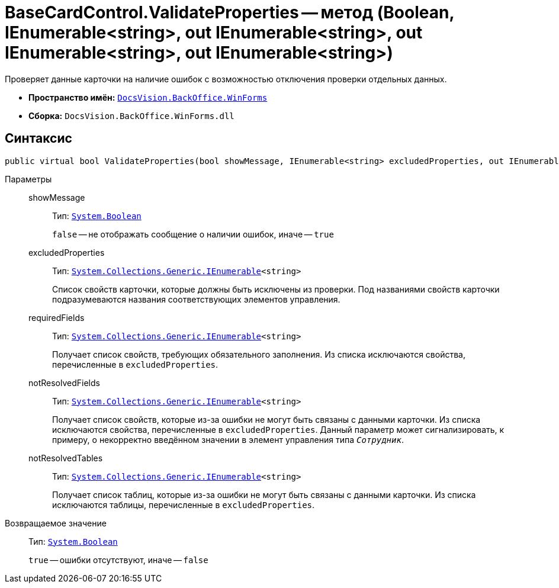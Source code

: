 = BaseCardControl.ValidateProperties -- метод (Boolean, IEnumerable<string>, out IEnumerable<string>, out IEnumerable<string>, out IEnumerable<string>)

Проверяет данные карточки на наличие ошибок с возможностью отключения проверки отдельных данных.

* *Пространство имён:* `xref:api/DocsVision/BackOffice/WinForms/WinForms_NS.adoc[DocsVision.BackOffice.WinForms]`
* *Сборка:* `DocsVision.BackOffice.WinForms.dll`

== Синтаксис

[source,csharp]
----
public virtual bool ValidateProperties(bool showMessage, IEnumerable<string> excludedProperties, out IEnumerable<string> requiredFields, out IEnumerable<string> notResolvedFields, out IEnumerable<string> notResolvedTables)
----

Параметры::
showMessage:::
Тип: `http://msdn.microsoft.com/ru-ru/library/system.boolean.aspx[System.Boolean]`
+
`false` -- не отображать сообщение о наличии ошибок, иначе -- `true`

excludedProperties:::
Тип: `http://msdn.microsoft.com/ru-ru/library/9eekhta0.aspx[System.Collections.Generic.IEnumerable]<string>`
+
Список свойств карточки, которые должны быть исключены из проверки. Под названиями свойств карточки подразумеваются названия соответствующих элементов управления.

requiredFields:::
Тип: `http://msdn.microsoft.com/ru-ru/library/9eekhta0.aspx[System.Collections.Generic.IEnumerable]<string>`
+
Получает список свойств, требующих обязательного заполнения. Из списка исключаются свойства, перечисленные в `excludedProperties`.

notResolvedFields:::
Тип: `http://msdn.microsoft.com/ru-ru/library/9eekhta0.aspx[System.Collections.Generic.IEnumerable]<string>`
+
Получает список свойств, которые из-за ошибки не могут быть связаны с данными карточки. Из списка исключаются свойства, перечисленные в `excludedProperties`. Данный параметр может сигнализировать, к примеру, о некорректно введённом значении в элемент управления типа `_Сотрудник_`.

notResolvedTables:::
Тип: `http://msdn.microsoft.com/ru-ru/library/9eekhta0.aspx[System.Collections.Generic.IEnumerable]<string>`
+
Получает список таблиц, которые из-за ошибки не могут быть связаны с данными карточки. Из списка исключаются таблицы, перечисленные в `excludedProperties`.

Возвращаемое значение::
Тип: `http://msdn.microsoft.com/ru-ru/library/system.boolean.aspx[System.Boolean]`
+
`true` -- ошибки отсутствуют, иначе -- `false`
